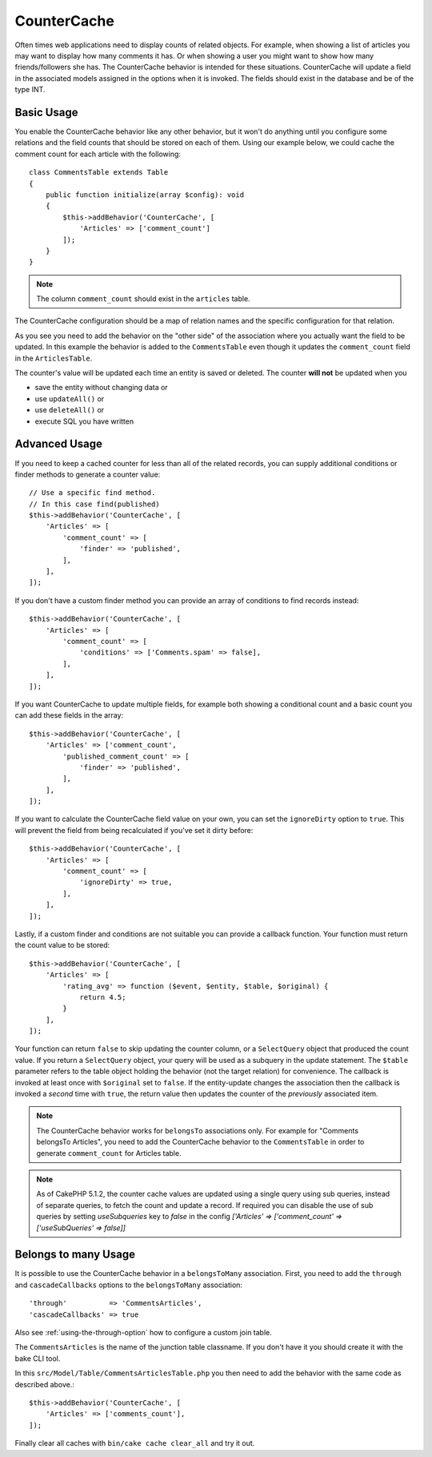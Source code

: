 CounterCache
############

.. php:namespace:: Cake\ORM\Behavior

.. php:class:: CounterCacheBehavior

Often times web applications need to display counts of related objects. For
example, when showing a list of articles you may want to display how many
comments it has. Or when showing a user you might want to show how many
friends/followers she has. The CounterCache behavior is intended for these
situations. CounterCache will update a field in the associated models assigned
in the options when it is invoked. The fields should exist in the database and
be of the type INT.

Basic Usage
===========

You enable the CounterCache behavior like any other behavior, but it won't do
anything until you configure some relations and the field counts that should be
stored on each of them. Using our example below, we could cache the comment
count for each article with the following::

    class CommentsTable extends Table
    {
        public function initialize(array $config): void
        {
            $this->addBehavior('CounterCache', [
                'Articles' => ['comment_count']
            ]);
        }
    }


.. note::

    The column ``comment_count`` should exist in the ``articles`` table.

The CounterCache configuration should be a map of relation names and the
specific configuration for that relation.

As you see you need to add the behavior on the "other side" of the association
where you actually want the field to be updated. In this example the behavior
is added to the ``CommentsTable`` even though it updates the ``comment_count``
field in the ``ArticlesTable``.

The counter's value will be updated each time an entity is saved or deleted.
The counter **will not** be updated when you

- save the entity without changing data or
- use ``updateAll()`` or
- use ``deleteAll()`` or
- execute SQL you have written

Advanced Usage
==============

If you need to keep a cached counter for less than all of the related records,
you can supply additional conditions or finder methods to generate a
counter value::

    // Use a specific find method.
    // In this case find(published)
    $this->addBehavior('CounterCache', [
        'Articles' => [
            'comment_count' => [
                'finder' => 'published',
            ],
        ],
    ]);

If you don't have a custom finder method you can provide an array of conditions
to find records instead::

    $this->addBehavior('CounterCache', [
        'Articles' => [
            'comment_count' => [
                'conditions' => ['Comments.spam' => false],
            ],
        ],
    ]);

If you want CounterCache to update multiple fields, for example both showing a
conditional count and a basic count you can add these fields in the array::

    $this->addBehavior('CounterCache', [
        'Articles' => ['comment_count',
            'published_comment_count' => [
                'finder' => 'published',
            ],
        ],
    ]);

If you want to calculate the CounterCache field value on your own, you can set
the ``ignoreDirty`` option to ``true``.
This will prevent the field from being recalculated if you've set it dirty
before::

    $this->addBehavior('CounterCache', [
        'Articles' => [
            'comment_count' => [
                'ignoreDirty' => true,
            ],
        ],
    ]);

Lastly, if a custom finder and conditions are not suitable you can provide
a callback function. Your function must return the count value to be stored::

    $this->addBehavior('CounterCache', [
        'Articles' => [
            'rating_avg' => function ($event, $entity, $table, $original) {
                return 4.5;
            }
        ],
    ]);

Your function can return ``false`` to skip updating the counter column, or
a ``SelectQuery`` object that produced the count value. If you return a ``SelectQuery``
object, your query will be used as a subquery in the update statement.  The
``$table`` parameter refers to the table object holding the behavior (not the
target relation) for convenience. The callback is invoked at least once with
``$original`` set to ``false``. If the entity-update changes the association
then the callback is invoked a *second* time with ``true``, the return value
then updates the counter of the *previously* associated item.

.. note::

    The CounterCache behavior works for ``belongsTo`` associations only. For
    example for "Comments belongsTo Articles", you need to add the CounterCache
    behavior to the ``CommentsTable`` in order to generate ``comment_count`` for
    Articles table.

.. note::

    As of CakePHP 5.1.2, the counter cache values are updated using a single
    query using sub queries, instead of separate queries, to fetch the count and
    update a record. If required you can disable the use of sub queries by
    setting `useSubqueries` key to `false` in the config
    `['Articles' => ['comment_count' => ['useSubQueries' => false]]`

Belongs to many Usage
=====================

It is possible to use the CounterCache behavior in a ``belongsToMany`` association.
First, you need to add the ``through`` and ``cascadeCallbacks`` options to the
``belongsToMany`` association::

    'through'          => 'CommentsArticles',
    'cascadeCallbacks' => true

Also see :ref:`using-the-through-option` how to configure a custom join table.

The ``CommentsArticles`` is the name of the junction table classname.
If you don't have it you should create it with the bake CLI tool.

In this ``src/Model/Table/CommentsArticlesTable.php`` you then need to add the behavior
with the same code as described above.::

    $this->addBehavior('CounterCache', [
        'Articles' => ['comments_count'],
    ]);

Finally clear all caches with ``bin/cake cache clear_all`` and try it out.
